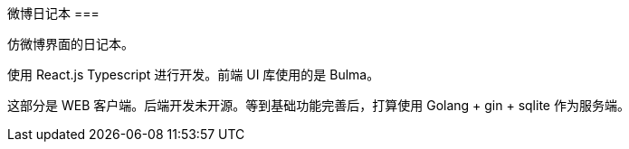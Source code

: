 微博日记本
===

仿微博界面的日记本。

使用 React.js Typescript 进行开发。前端 UI 库使用的是 Bulma。

这部分是 WEB 客户端。后端开发未开源。等到基础功能完善后，打算使用 Golang + gin + sqlite 作为服务端。

